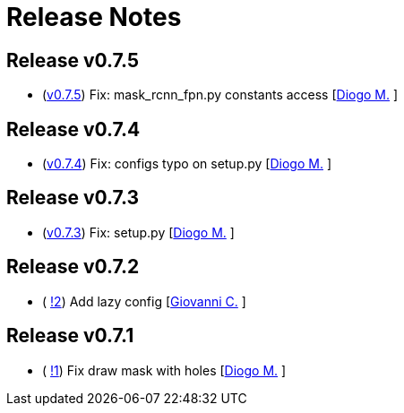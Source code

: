 = Release Notes

== Release v0.7.5
* (https://github.com/smart-robotics/detectron2/commit/98d6979997f8aa2bbc43fd066b0809d30c5d0af9[v0.7.5]) Fix: mask_rcnn_fpn.py constants access  [https://github.com/diogo-sr[Diogo M.] ]

== Release v0.7.4
* (https://github.com/smart-robotics/detectron2/commit/52a1d5e85969ee714a1ca1690d65c9ff6dbb9720[v0.7.4]) Fix: configs typo on setup.py  [https://github.com/diogo-sr[Diogo M.] ]

== Release v0.7.3
* (https://github.com/smart-robotics/detectron2/commit/f13bb4d2cbdce429455a6e9f69522f90cab8ff15[v0.7.3]) Fix: setup.py [https://github.com/diogo-sr[Diogo M.] ]

== Release v0.7.2
* ( https://github.com/smart-robotics/detectron2/pull/2[!2]) Add lazy config [https://github.com/giovanni-corvi[Giovanni C.] ]

== Release v0.7.1
* ( https://github.com/smart-robotics/detectron2/pull/1[!1]) Fix draw mask with holes [https://github.com/diogo-sr[Diogo M.] ]